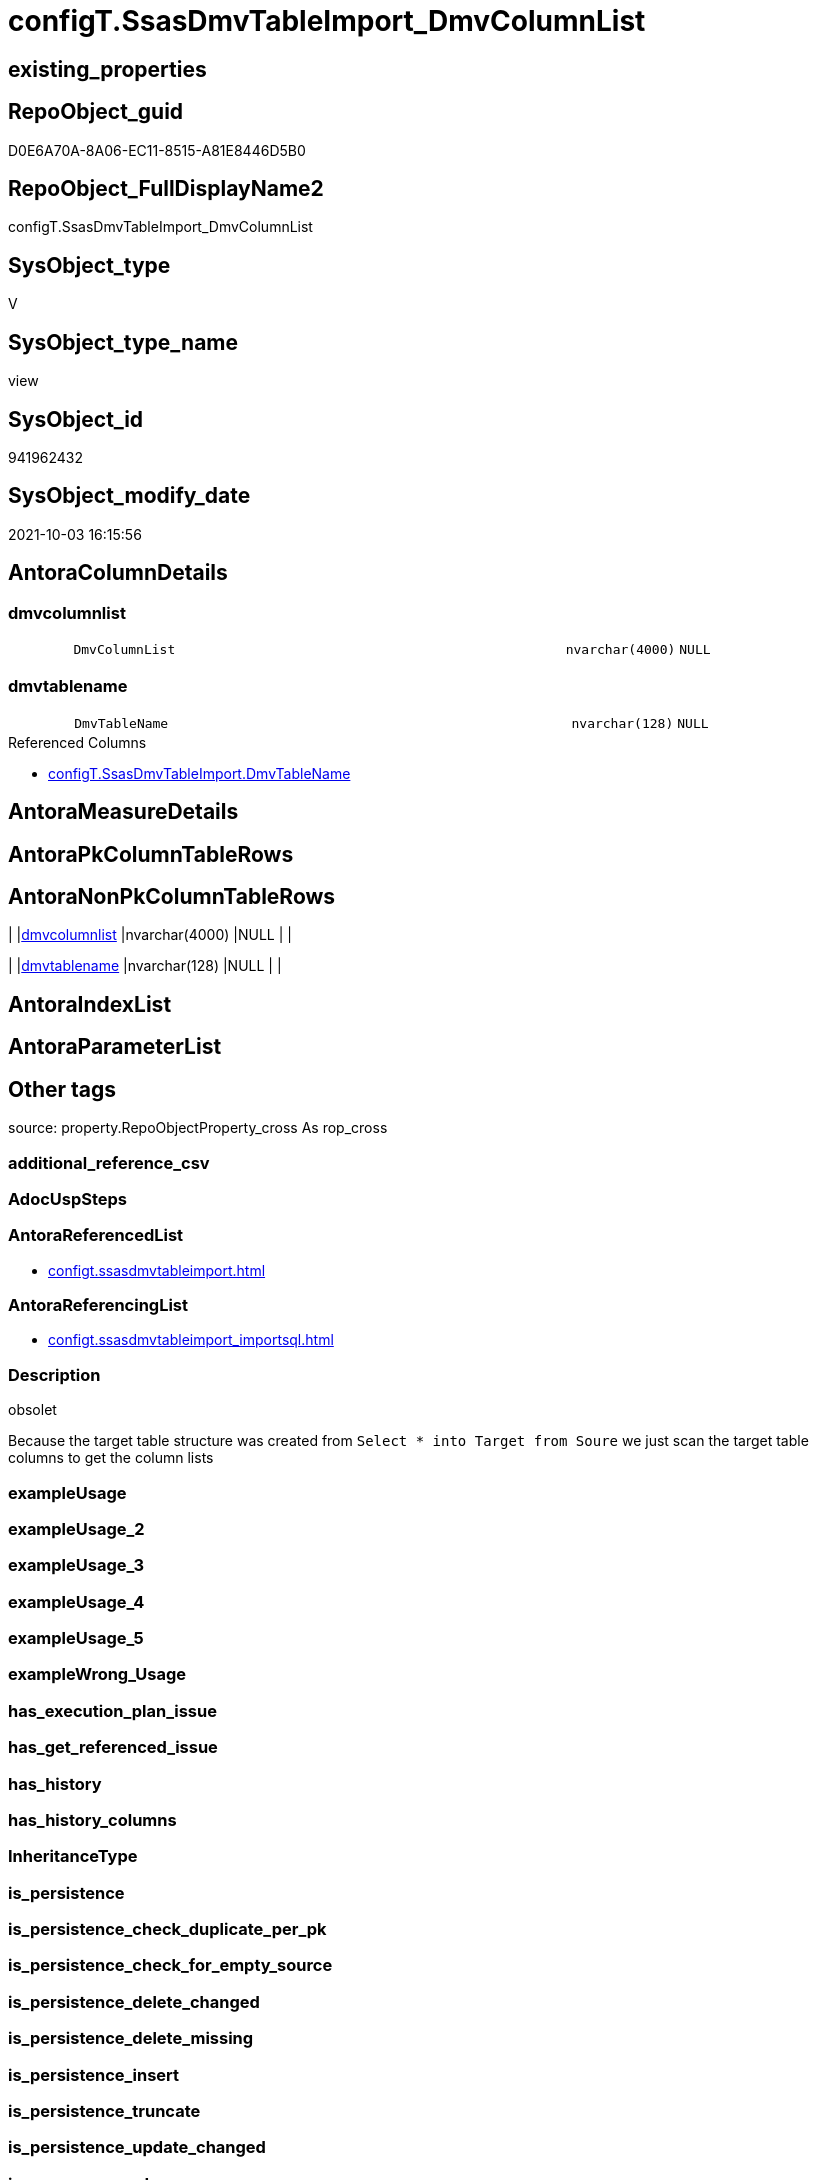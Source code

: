 // tag::HeaderFullDisplayName[]
= configT.SsasDmvTableImport_DmvColumnList
// end::HeaderFullDisplayName[]

== existing_properties

// tag::existing_properties[]
:ExistsProperty--antorareferencedlist:
:ExistsProperty--antorareferencinglist:
:ExistsProperty--description:
:ExistsProperty--is_repo_managed:
:ExistsProperty--is_ssas:
:ExistsProperty--referencedobjectlist:
:ExistsProperty--sql_modules_definition:
:ExistsProperty--FK:
:ExistsProperty--Columns:
// end::existing_properties[]

== RepoObject_guid

// tag::RepoObject_guid[]
D0E6A70A-8A06-EC11-8515-A81E8446D5B0
// end::RepoObject_guid[]

== RepoObject_FullDisplayName2

// tag::RepoObject_FullDisplayName2[]
configT.SsasDmvTableImport_DmvColumnList
// end::RepoObject_FullDisplayName2[]

== SysObject_type

// tag::SysObject_type[]
V 
// end::SysObject_type[]

== SysObject_type_name

// tag::SysObject_type_name[]
view
// end::SysObject_type_name[]

== SysObject_id

// tag::SysObject_id[]
941962432
// end::SysObject_id[]

== SysObject_modify_date

// tag::SysObject_modify_date[]
2021-10-03 16:15:56
// end::SysObject_modify_date[]

== AntoraColumnDetails

// tag::AntoraColumnDetails[]
[#column-dmvcolumnlist]
=== dmvcolumnlist

[cols="d,8m,m,m,m,d"]
|===
|
|DmvColumnList
|nvarchar(4000)
|NULL
|
|
|===


[#column-dmvtablename]
=== dmvtablename

[cols="d,8m,m,m,m,d"]
|===
|
|DmvTableName
|nvarchar(128)
|NULL
|
|
|===

.Referenced Columns
--
* xref:configt.ssasdmvtableimport.adoc#column-dmvtablename[+configT.SsasDmvTableImport.DmvTableName+]
--


// end::AntoraColumnDetails[]

== AntoraMeasureDetails

// tag::AntoraMeasureDetails[]

// end::AntoraMeasureDetails[]

== AntoraPkColumnTableRows

// tag::AntoraPkColumnTableRows[]


// end::AntoraPkColumnTableRows[]

== AntoraNonPkColumnTableRows

// tag::AntoraNonPkColumnTableRows[]
|
|<<column-dmvcolumnlist>>
|nvarchar(4000)
|NULL
|
|

|
|<<column-dmvtablename>>
|nvarchar(128)
|NULL
|
|

// end::AntoraNonPkColumnTableRows[]

== AntoraIndexList

// tag::AntoraIndexList[]

// end::AntoraIndexList[]

== AntoraParameterList

// tag::AntoraParameterList[]

// end::AntoraParameterList[]

== Other tags

source: property.RepoObjectProperty_cross As rop_cross


=== additional_reference_csv

// tag::additional_reference_csv[]

// end::additional_reference_csv[]


=== AdocUspSteps

// tag::adocuspsteps[]

// end::adocuspsteps[]


=== AntoraReferencedList

// tag::antorareferencedlist[]
* xref:configt.ssasdmvtableimport.adoc[]
// end::antorareferencedlist[]


=== AntoraReferencingList

// tag::antorareferencinglist[]
* xref:configt.ssasdmvtableimport_importsql.adoc[]
// end::antorareferencinglist[]


=== Description

// tag::description[]

obsolet

Because the target table structure was created from 
`Select * into Target from Soure`
we just scan the target table columns to get the column lists
// end::description[]


=== exampleUsage

// tag::exampleusage[]

// end::exampleusage[]


=== exampleUsage_2

// tag::exampleusage_2[]

// end::exampleusage_2[]


=== exampleUsage_3

// tag::exampleusage_3[]

// end::exampleusage_3[]


=== exampleUsage_4

// tag::exampleusage_4[]

// end::exampleusage_4[]


=== exampleUsage_5

// tag::exampleusage_5[]

// end::exampleusage_5[]


=== exampleWrong_Usage

// tag::examplewrong_usage[]

// end::examplewrong_usage[]


=== has_execution_plan_issue

// tag::has_execution_plan_issue[]

// end::has_execution_plan_issue[]


=== has_get_referenced_issue

// tag::has_get_referenced_issue[]

// end::has_get_referenced_issue[]


=== has_history

// tag::has_history[]

// end::has_history[]


=== has_history_columns

// tag::has_history_columns[]

// end::has_history_columns[]


=== InheritanceType

// tag::inheritancetype[]

// end::inheritancetype[]


=== is_persistence

// tag::is_persistence[]

// end::is_persistence[]


=== is_persistence_check_duplicate_per_pk

// tag::is_persistence_check_duplicate_per_pk[]

// end::is_persistence_check_duplicate_per_pk[]


=== is_persistence_check_for_empty_source

// tag::is_persistence_check_for_empty_source[]

// end::is_persistence_check_for_empty_source[]


=== is_persistence_delete_changed

// tag::is_persistence_delete_changed[]

// end::is_persistence_delete_changed[]


=== is_persistence_delete_missing

// tag::is_persistence_delete_missing[]

// end::is_persistence_delete_missing[]


=== is_persistence_insert

// tag::is_persistence_insert[]

// end::is_persistence_insert[]


=== is_persistence_truncate

// tag::is_persistence_truncate[]

// end::is_persistence_truncate[]


=== is_persistence_update_changed

// tag::is_persistence_update_changed[]

// end::is_persistence_update_changed[]


=== is_repo_managed

// tag::is_repo_managed[]
0
// end::is_repo_managed[]


=== is_ssas

// tag::is_ssas[]
0
// end::is_ssas[]


=== microsoft_database_tools_support

// tag::microsoft_database_tools_support[]

// end::microsoft_database_tools_support[]


=== MS_Description

// tag::ms_description[]

// end::ms_description[]


=== persistence_source_RepoObject_fullname

// tag::persistence_source_repoobject_fullname[]

// end::persistence_source_repoobject_fullname[]


=== persistence_source_RepoObject_fullname2

// tag::persistence_source_repoobject_fullname2[]

// end::persistence_source_repoobject_fullname2[]


=== persistence_source_RepoObject_guid

// tag::persistence_source_repoobject_guid[]

// end::persistence_source_repoobject_guid[]


=== persistence_source_RepoObject_xref

// tag::persistence_source_repoobject_xref[]

// end::persistence_source_repoobject_xref[]


=== pk_index_guid

// tag::pk_index_guid[]

// end::pk_index_guid[]


=== pk_IndexPatternColumnDatatype

// tag::pk_indexpatterncolumndatatype[]

// end::pk_indexpatterncolumndatatype[]


=== pk_IndexPatternColumnName

// tag::pk_indexpatterncolumnname[]

// end::pk_indexpatterncolumnname[]


=== pk_IndexSemanticGroup

// tag::pk_indexsemanticgroup[]

// end::pk_indexsemanticgroup[]


=== ReferencedObjectList

// tag::referencedobjectlist[]
* [configT].[SsasDmvTableImport]
// end::referencedobjectlist[]


=== usp_persistence_RepoObject_guid

// tag::usp_persistence_repoobject_guid[]

// end::usp_persistence_repoobject_guid[]


=== UspExamples

// tag::uspexamples[]

// end::uspexamples[]


=== uspgenerator_usp_id

// tag::uspgenerator_usp_id[]

// end::uspgenerator_usp_id[]


=== UspParameters

// tag::uspparameters[]

// end::uspparameters[]

== Boolean Attributes

source: property.RepoObjectProperty WHERE property_int = 1

// tag::boolean_attributes[]

// end::boolean_attributes[]

== sql_modules_definition

// tag::sql_modules_definition[]
[%collapsible]
=======
[source,sql]
----


/*
<<property_start>>Description
obsolet

Because the target table structure was created from 
`Select * into Target from Soure`
we just scan the target table columns to get the column lists
<<property_end>>
*/
CREATE View [configT].[SsasDmvTableImport_DmvColumnList]
As
Select
    T1.DmvTableName
  , DmvColumnList = String_Agg ( QuoteName ( sc.name ), Char ( 13 ) + Char ( 10 ) + ', ' ) Within Group(Order By
                                                                                                            sc.column_id)
From
    configT.SsasDmvTableImport As T1
    Inner Join
        sys.objects            As so
            On
            so.name                          = T1.DmvTableName
            And Schema_Name ( so.schema_id ) = 'ssas'

    Inner Join
        sys.columns            As sc
            On
            sc.object_id                     = so.object_id
Where
    T1.isActive = 1
    --exclude the additional column, not existing in DMV view
    And sc.name <> 'databasename'
    --issues with [RefreshedTime] in $SYSTEM.[TMSCHEMA_COLUMNS]
    --we simply not import it
    --alternatively we should convert:
    --CStr([RefreshedTime]) as [RefreshedTime]
    --but then we need different column list for different usage
    And sc.name <> 'RefreshedTime'
Group By
    T1.DmvTableName

----
=======
// end::sql_modules_definition[]


